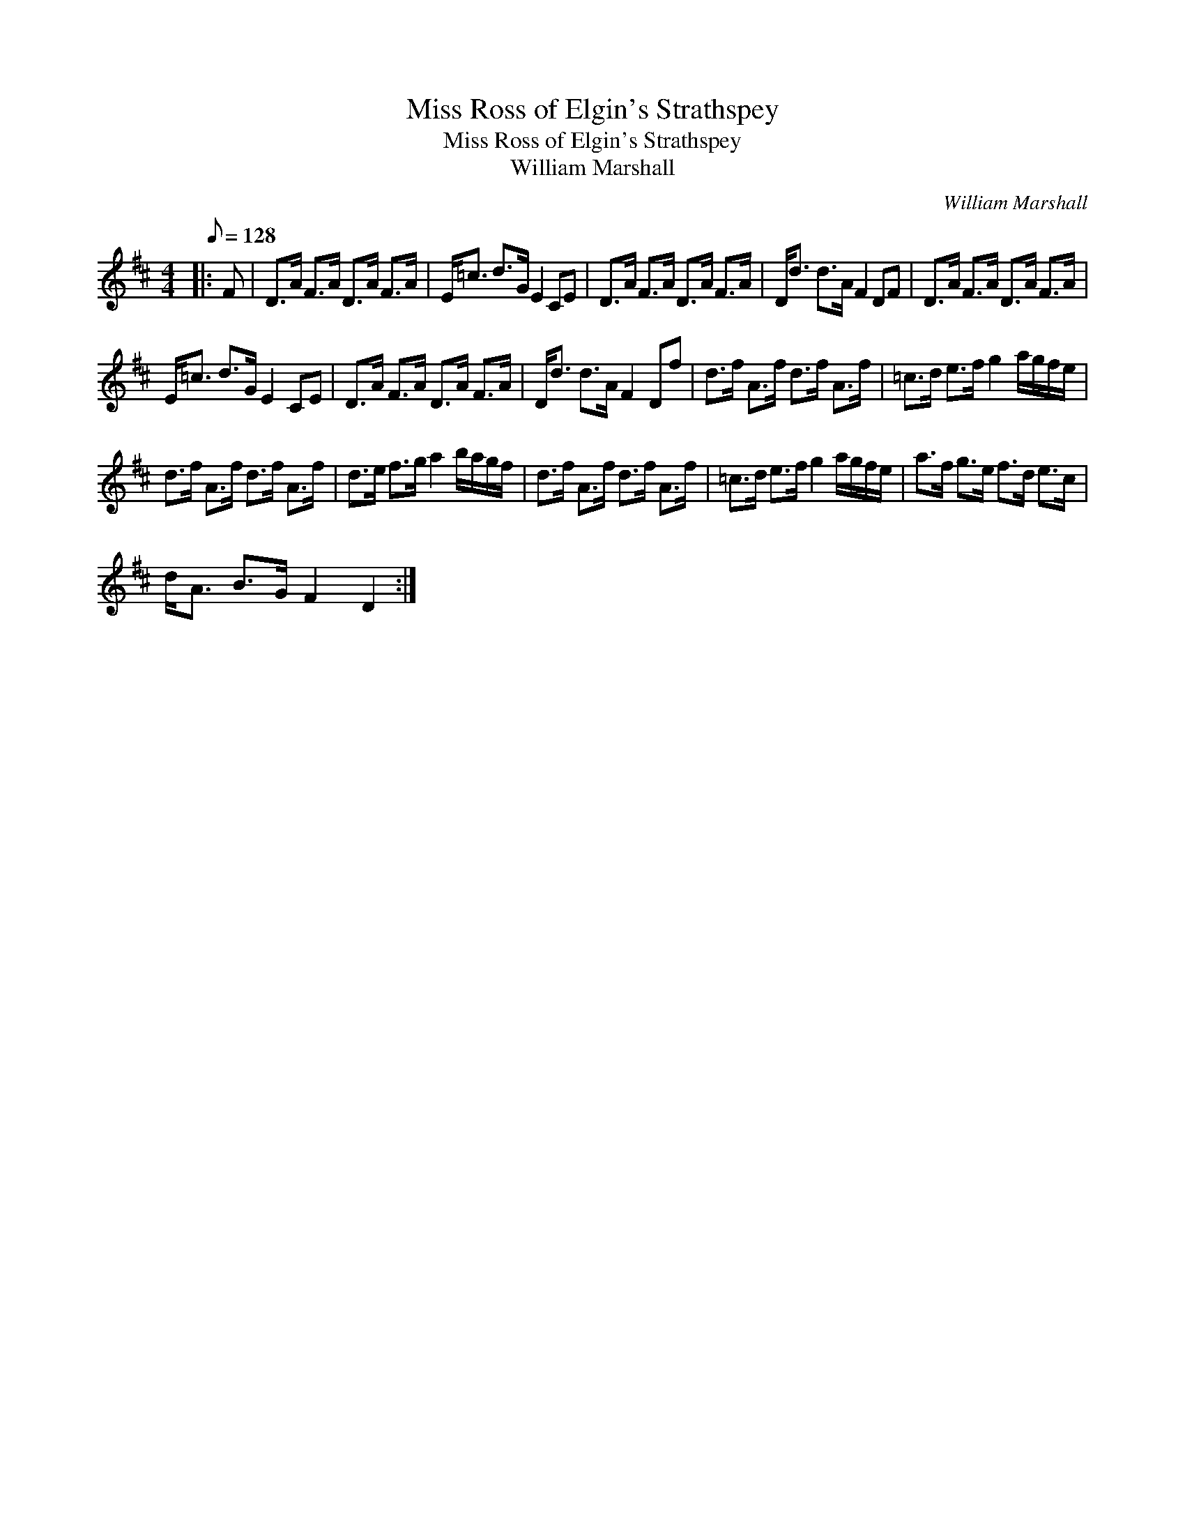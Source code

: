 X:1
T:Miss Ross of Elgin's Strathspey
T:Miss Ross of Elgin's Strathspey
T:William Marshall
C:William Marshall
L:1/8
Q:1/8=128
M:4/4
K:D
V:1 treble 
V:1
|: F | D>A F>A D>A F>A | E<=c d>G E2 CE | D>A F>A D>A F>A | D<d d>A F2 DF | D>A F>A D>A F>A | %6
 E<=c d>G E2 CE | D>A F>A D>A F>A | D<d d>A F2 Df | d>f A>f d>f A>f | =c>d e>f g2 a/g/f/e/ | %11
 d>f A>f d>f A>f | d>e f>g a2 b/a/g/f/ | d>f A>f d>f A>f | =c>d e>f g2 a/g/f/e/ | a>f g>e f>d e>c | %16
 d<A B>G F2 D2 :| %17

